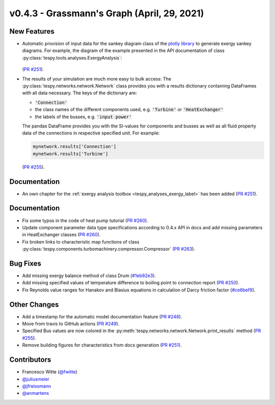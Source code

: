 v0.4.3 - Grassmann's Graph (April, 29, 2021)
++++++++++++++++++++++++++++++++++++++++++++

New Features
############
- Automatic provision of input data for the sankey diagram class of the
  `plotly library <https://plotly.com/python/sankey-diagram/>`_ to generate
  exergy sankey diagrams. For example, the diagram of the example presented in
  the API documentation of class
  :py:class:`tespy.tools.analyses.ExergyAnalysis`:

  .. figure:: api/_images/SEGS_sankey.png
      :align: center
      :alt: Example of the sankey diagram

  (`PR #251 <https://github.com/oemof/tespy/pull/251>`_).
- The results of your simulation are much more easy to bulk access: The
  :py:class:`tespy.networks.network.Network` class provides you with a
  results dictionary containing DataFrames with all data necessary. The keys
  of the dictionary are:

  - :code:`'Connection'`
  - the class names of the different components used, e.g. :code:`'Turbine'` or
    :code:`'HeatExchanger'`
  - the labels of the busses, e.g. :code:`'input power'`

  The pandas DataFrame provides you with the SI-values for components and
  busses as well as all fluid property data of the connections in respective
  specified unit. For example:

  .. code-block:: python

      mynetwork.results['Connection']
      mynetwork.results['Turbine']

  (`PR #255 <https://github.com/oemof/tespy/pull/255>`_).

Documentation
#############
- An own chapter for the
  :ref:`exergy analysis toolbox <tespy_analyses_exergy_label>` has been added
  (`PR #251 <https://github.com/oemof/tespy/pull/251>`_).


Documentation
#############
- Fix some typos in the code of heat pump tutorial
  (`PR #260 <https://github.com/oemof/tespy/pull/260>`_).
- Update component parameter data type specifications according to 0.4.x API
  in docs and add missing parameters in HeatExchanger classes
  (`PR #260 <https://github.com/oemof/tespy/pull/260>`_).
- Fix broken links to characteristic map functions of class
  :py:class:`tespy.components.turbomachinery.compressor.Compressor`
  (`PR #263 <https://github.com/oemof/tespy/pull/263>`_).

Bug Fixes
#########
- Add missing exergy balance method of class Drum
  (`#1eb92e3 <https://github.com/oemof/tespy/commit/1eb92e3>`_).
- Add missing specified values of temperature difference to boiling point to
  connection report
  (`PR #250 <https://github.com/oemof/tespy/pull/250>`_).
- Fix Reynolds value ranges for Hanakov and Blasius equations in calculation of
  Darcy friction factor
  (`#ce6bef9 <https://github.com/oemof/tespy/commit/ce6bef9>`_).

Other Changes
#############

- Add a timestamp for the automatic model documentation feature
  (`PR #248 <https://github.com/oemof/tespy/pull/248>`_).
- Move from travis to GitHub actions
  (`PR #249 <https://github.com/oemof/tespy/pull/249>`_).
- Specified Bus values are now colored in the
  :py:meth:`tespy.networks.network.Network.print_results` method
  (`PR #255 <https://github.com/oemof/tespy/pull/255>`_).
- Remove building figures for characteristics from docs generation
  (`PR #251 <https://github.com/oemof/tespy/pull/251>`_).

Contributors
############
- Francesco Witte (`@fwitte <https://github.com/fwitte>`_)
- `@juliusmeier <https://github.com/juliusmeier>`_
- `@jfreissmann <https://github.com/jfreissmann>`_
- `@anmartens <https://github.com/anmartens>`_
